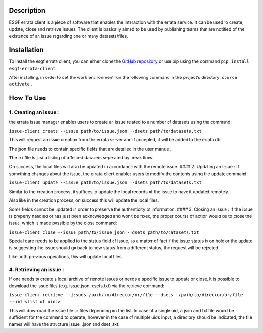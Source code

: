 Description
-----------

ESGF errata client is a piece of software that enables the interaction
with the errata service. It can be used to create, update, close and
retrieve issues. The client is basically aimed to be used by publishing
teams that are notified of the existence of an issue regarding one or
many datasets/files.

Installation
------------

To install the esgf errata client, you can either clone the `GitHub
repository`_ or use pip using the command
``pip install esgf-errata-client`` .

After installing, in order to set the work environment run the following
command in the project’s directory: ``source activate`` .

How To Use
----------

1. Creating an issue :
^^^^^^^^^^^^^^^^^^^^^^

the errata issue manager enables users to create an issue related to a
number of datasets using the command:

``issue-client create --issue path/to/issue.json --dsets path/to/datasets.txt``

This will request an issue creation from the errata server and if
accepted, it will be added to the errata db.

The json file needs to contain specific fields that are detailed in the
user manuel.

The txt file is just a listing of affected datasets seperated by break
lines.

On success, the local files will also be updated in accordance with the
remote issue. #### 2. Updating an issue : If something changes about the
issue, the errata client enables users to modify the contents using the
update command:

``issue-client update --issue path/to/issue.json --dsets path/to/datasets.txt``

Similar to the creation process, it suffices to update the local records
of the issue to have it updated remotely.

Also like in the creation process, on success this will update the local
files.

Some fields cannot be updated in order to preserve the authenticity of
information. #### 3. Closing an issue : If the issue is properly handled
or has just been acknowledged and won’t be fixed, the proper course of
action would be to close the issue, which is made possible by the close
command:

``issue-client close --issue path/to/issue.json --dsets path/to/datasets.txt``

Special care needs to be applied to the status field of issue, as a
matter of fact if the issue status is on hold or the update is
suggesting the issue should go back to new status from a different
status, the request will be rejected.

Like both previous operations, this will update local files.

4. Retrieving an issue :
^^^^^^^^^^^^^^^^^^^^^^^^

If one needs to create a local archive of remote issues or needs a
specific issue to update or close, it is possible to download the issue
files (e.g. issue.json, dsets.txt) via the retrieve command:

``issue-client retrieve --issues /path/to/director/or/file --dsets  /path/to/director/or/file --uid <list of uids>``

This will download the issue file or files depending on the list. In
case of a single uid, a json and txt file would be sufficient for the
command to operate, however in the case of multiple uids input, a
directory should be indicated, the file names will have the structure
issue\_.json and dset\_.txt.

.. _GitHub repository: http://github.com/ES-DOC/esdoc-errata-client